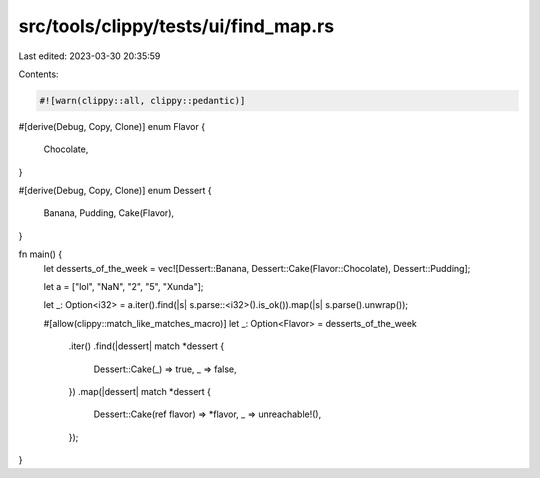 src/tools/clippy/tests/ui/find_map.rs
=====================================

Last edited: 2023-03-30 20:35:59

Contents:

.. code-block:: rs

    #![warn(clippy::all, clippy::pedantic)]

#[derive(Debug, Copy, Clone)]
enum Flavor {
    Chocolate,
}

#[derive(Debug, Copy, Clone)]
enum Dessert {
    Banana,
    Pudding,
    Cake(Flavor),
}

fn main() {
    let desserts_of_the_week = vec![Dessert::Banana, Dessert::Cake(Flavor::Chocolate), Dessert::Pudding];

    let a = ["lol", "NaN", "2", "5", "Xunda"];

    let _: Option<i32> = a.iter().find(|s| s.parse::<i32>().is_ok()).map(|s| s.parse().unwrap());

    #[allow(clippy::match_like_matches_macro)]
    let _: Option<Flavor> = desserts_of_the_week
        .iter()
        .find(|dessert| match *dessert {
            Dessert::Cake(_) => true,
            _ => false,
        })
        .map(|dessert| match *dessert {
            Dessert::Cake(ref flavor) => *flavor,
            _ => unreachable!(),
        });
}


